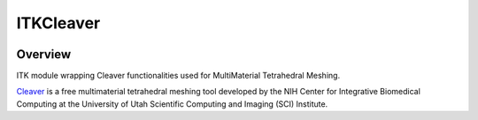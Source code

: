 ITKCleaver
=================================

.. image:: https://github.com/SCIInstitute/ITKCleaver/workflows/Build,%20test,%20package/badge.svg
    :alt:    Build Status

.. image:: https://img.shields.io/pypi/v/itk-cleaver.svg
    :target: https://pypi.python.org/pypi/itk-cleaver
    :alt: PyPI Version

.. image:: https://img.shields.io/badge/License-Apache%202.0-blue.svg
    :target: https://github.com/SCIInstitute/ITKCleaver/blob/master/LICENSE
    :alt: License

Overview
--------

ITK module wrapping Cleaver functionalities used for MultiMaterial Tetrahedral Meshing.

`Cleaver <https://github.com/SCIInstitute/Cleaver2/releases>`_ is a free multimaterial tetrahedral meshing tool developed by the NIH Center for Integrative Biomedical Computing at the University of Utah Scientific Computing and Imaging (SCI) Institute.
